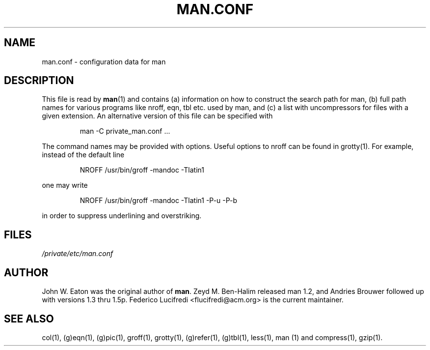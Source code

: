 .\"
.\" Generated automatically from man.conf.5.in by the
.\" configure script.
.\"
.\" @(#)man.conf
.TH MAN.CONF 5 "September 19, 2005"
.SH NAME
man.conf \- configuration data for man
.SH DESCRIPTION
.LP
This file is read by
.BR man (1)
and contains (a) information on how to construct the search path for man,
(b) full path names for various programs like nroff, eqn, tbl etc. used by man,
and (c) a list with uncompressors for files with a given extension.
An alternative version of this file can be specified with
.LP
.RS
man -C private_man.conf ...
.RE
.LP
The command names may be provided with options. 
Useful options to nroff can be found in grotty(1).
For example, instead of the default line
.LP
.RS
.nf
NROFF /usr/bin/groff -mandoc -Tlatin1
.fi
.RE
.LP
one may write
.LP
.RS
.nf
NROFF /usr/bin/groff -mandoc -Tlatin1 -P-u -P-b
.fi
.RE
.LP
in order to suppress underlining and overstriking.
.SH FILES
.I "/private/etc/man.conf"
.SH AUTHOR
John W. Eaton was the original author of
.BR "man" .
Zeyd M. Ben-Halim released man 1.2, and Andries Brouwer followed up with versions 1.3 thru 1.5p.
Federico Lucifredi <flucifredi@acm.org> is the current maintainer.
.SH "SEE ALSO"
col(1), (g)eqn(1), (g)pic(1), groff(1), grotty(1), (g)refer(1), (g)tbl(1),
less(1), man (1) and compress(1), gzip(1).
